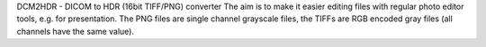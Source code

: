 DCM2HDR - DICOM to HDR (16bit TIFF/PNG) converter
The aim is to make it easier editing files with regular photo editor tools,
e.g. for presentation. The PNG files are single channel grayscale files,
the TIFFs are RGB encoded gray files (all channels have the same value).


